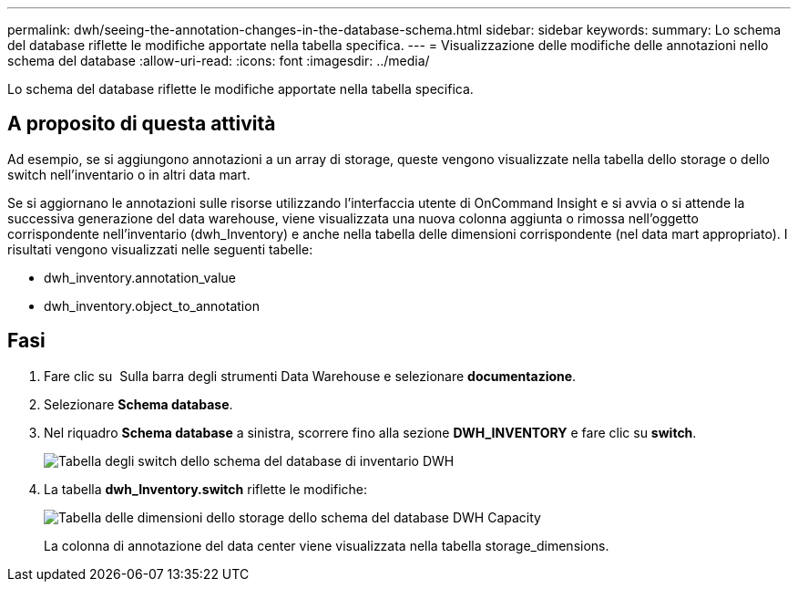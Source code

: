 ---
permalink: dwh/seeing-the-annotation-changes-in-the-database-schema.html 
sidebar: sidebar 
keywords:  
summary: Lo schema del database riflette le modifiche apportate nella tabella specifica. 
---
= Visualizzazione delle modifiche delle annotazioni nello schema del database
:allow-uri-read: 
:icons: font
:imagesdir: ../media/


[role="lead"]
Lo schema del database riflette le modifiche apportate nella tabella specifica.



== A proposito di questa attività

Ad esempio, se si aggiungono annotazioni a un array di storage, queste vengono visualizzate nella tabella dello storage o dello switch nell'inventario o in altri data mart.

Se si aggiornano le annotazioni sulle risorse utilizzando l'interfaccia utente di OnCommand Insight e si avvia o si attende la successiva generazione del data warehouse, viene visualizzata una nuova colonna aggiunta o rimossa nell'oggetto corrispondente nell'inventario (dwh_Inventory) e anche nella tabella delle dimensioni corrispondente (nel data mart appropriato). I risultati vengono visualizzati nelle seguenti tabelle:

* dwh_inventory.annotation_value
* dwh_inventory.object_to_annotation




== Fasi

. Fare clic su image:../media/oci-7-help-icon-gif.gif[""] Sulla barra degli strumenti Data Warehouse e selezionare *documentazione*.
. Selezionare *Schema database*.
. Nel riquadro *Schema database* a sinistra, scorrere fino alla sezione *DWH_INVENTORY* e fare clic su *switch*.
+
image::../media/oci-dwh-databaseschema-inventory-switch-gif.gif[Tabella degli switch dello schema del database di inventario DWH]

. La tabella *dwh_Inventory.switch* riflette le modifiche:
+
image::../media/oci-dwh-databaseschema-capacity-sd-gif.gif[Tabella delle dimensioni dello storage dello schema del database DWH Capacity]

+
La colonna di annotazione del data center viene visualizzata nella tabella storage_dimensions.


